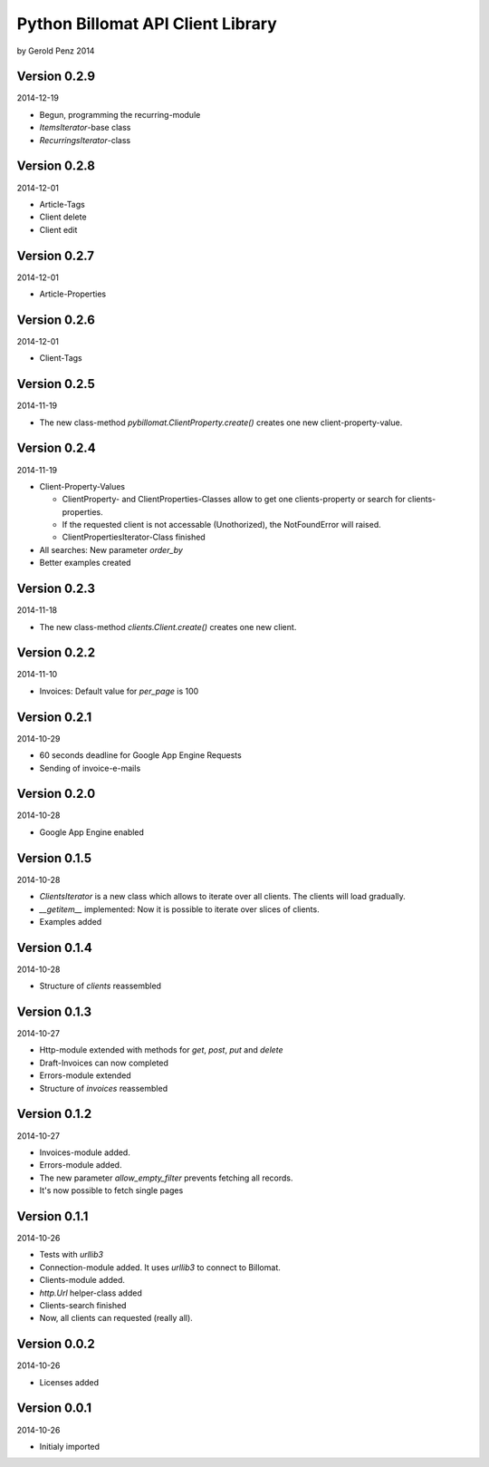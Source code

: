 ##################################
Python Billomat API Client Library
##################################

by Gerold Penz 2014


=============
Version 0.2.9
=============

2014-12-19

- Begun, programming the recurring-module

- *ItemsIterator*-base class

- *RecurringsIterator*-class


=============
Version 0.2.8
=============

2014-12-01

- Article-Tags

- Client delete

- Client edit


=============
Version 0.2.7
=============

2014-12-01

- Article-Properties


=============
Version 0.2.6
=============

2014-12-01

- Client-Tags


=============
Version 0.2.5
=============

2014-11-19

- The new class-method *pybillomat.ClientProperty.create()* creates one new
  client-property-value.


=============
Version 0.2.4
=============

2014-11-19

- Client-Property-Values

  - ClientProperty- and ClientProperties-Classes allow
    to get one clients-property or search for clients-properties.

  - If the requested client is not accessable (Unothorized), the
    NotFoundError will raised.

  - ClientPropertiesIterator-Class finished

- All searches: New parameter *order_by*

- Better examples created


=============
Version 0.2.3
=============

2014-11-18

- The new class-method *clients.Client.create()* creates one new client.


=============
Version 0.2.2
=============

2014-11-10

- Invoices: Default value for *per_page* is 100


=============
Version 0.2.1
=============

2014-10-29

- 60 seconds deadline for Google App Engine Requests

- Sending of invoice-e-mails


=============
Version 0.2.0
=============

2014-10-28

- Google App Engine enabled


=============
Version 0.1.5
=============

2014-10-28

- *ClientsIterator* is a new class which allows to iterate over all clients. The
  clients will load gradually.

- *__getitem__* implemented: Now it is possible to iterate over slices of clients.

- Examples added


=============
Version 0.1.4
=============

2014-10-28

- Structure of *clients* reassembled


=============
Version 0.1.3
=============

2014-10-27

- Http-module extended with methods for *get*, *post*, *put* and *delete*

- Draft-Invoices can now completed

- Errors-module extended

- Structure of *invoices* reassembled


=============
Version 0.1.2
=============

2014-10-27

- Invoices-module added.

- Errors-module added.

- The new parameter *allow_empty_filter* prevents fetching all records.

- It's now possible to fetch single pages


=============
Version 0.1.1
=============

2014-10-26

- Tests with *urllib3*

- Connection-module added. It uses *urllib3* to connect to Billomat.

- Clients-module added.

- *http.Url* helper-class added

- Clients-search finished

- Now, all clients can requested (really all).


=============
Version 0.0.2
=============

2014-10-26

- Licenses added


=============
Version 0.0.1
=============

2014-10-26

- Initialy imported

